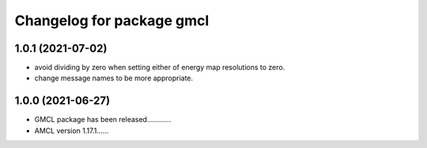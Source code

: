 ^^^^^^^^^^^^^^^^^^^^^^^^^^
Changelog for package gmcl
^^^^^^^^^^^^^^^^^^^^^^^^^^

1.0.1 (2021-07-02)
-------------------
* avoid dividing by zero when setting either of energy map resolutions to zero.
* change message names to be more appropriate.

1.0.0 (2021-06-27)
-------------------
* GMCL package has been released............ 
* AMCL version 1.17.1......
